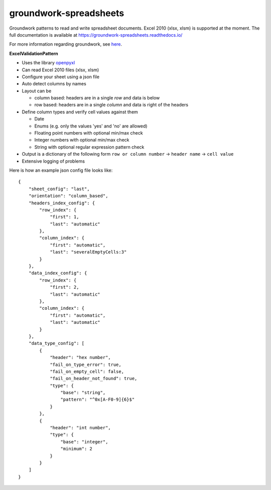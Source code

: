 groundwork-spreadsheets
=======================

Groundwork patterns to read and write spreadsheet documents. Excel 2010 (xlsx, xlsm) is supported at the moment.
The full documentation is available at https://groundwork-spreadsheets.readthedocs.io/

For more information regarding groundwork, see `here <https://groundwork.readthedocs.io.>`_.

**ExcelValidationPattern**

*   Uses the library `openpyxl <https://openpyxl.readthedocs.io/en/default/>`_
*   Can read Excel 2010 files (xlsx, xlsm)
*   Configure your sheet using a json file
*   Auto detect columns by names
*   Layout can be

    *   column based: headers are in a single *row* and data is below
    *   row based: headers are in a single *column* and data is right of the headers

*   Define column types and verify cell values against them

    *   Date
    *   Enums (e.g. only  the values 'yes' and 'no' are allowed)
    *   Floating point numbers with optional min/max check
    *   Integer numbers with optional min/max check
    *   String with optional regular expression pattern check

*   Output is a dictionary of the following form ``row or column number`` -> ``header name`` -> ``cell value``
*   Extensive logging of problems

Here is how an example json config file looks like::

    {
        "sheet_config": "last",
        "orientation": "column_based",
        "headers_index_config": {
            "row_index": {
                "first": 1,
                "last": "automatic"
            },
            "column_index": {
                "first": "automatic",
                "last": "severalEmptyCells:3"
            }
        },
        "data_index_config": {
            "row_index": {
                "first": 2,
                "last": "automatic"
            },
            "column_index": {
                "first": "automatic",
                "last": "automatic"
            }
        },
        "data_type_config": [
            {
                "header": "hex number",
                "fail_on_type_error": true,
                "fail_on_empty_cell": false,
                "fail_on_header_not_found": true,
                "type": {
                    "base": "string",
                    "pattern": "^0x[A-F0-9]{6}$"
                }
            },
            {
                "header": "int number",
                "type": {
                    "base": "integer",
                    "minimum": 2
                }
            }
        ]
    }

